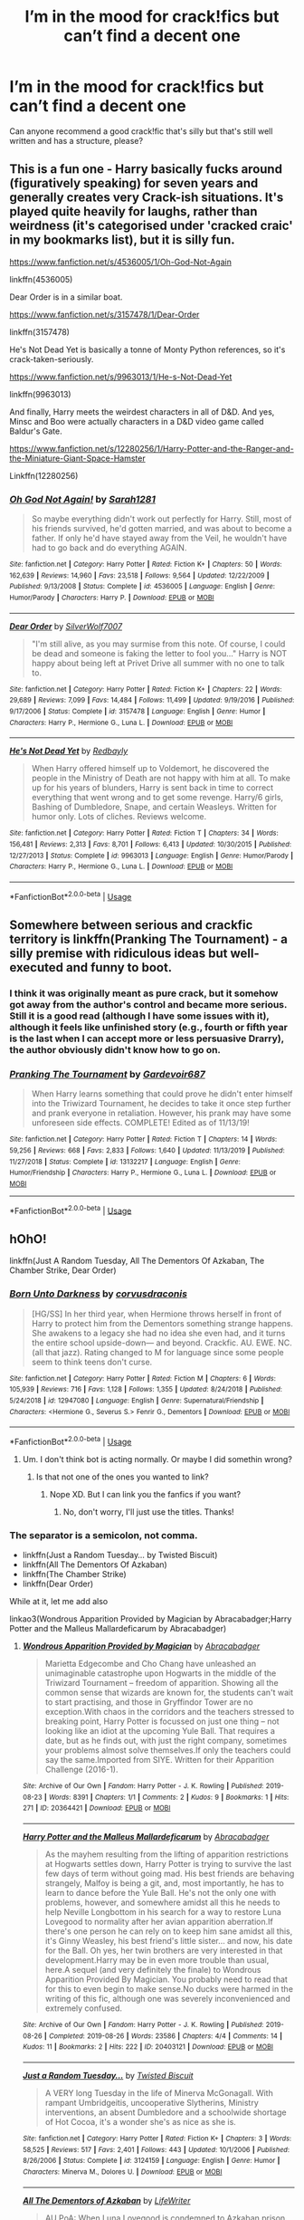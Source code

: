 #+TITLE: I’m in the mood for crack!fics but can’t find a decent one

* I’m in the mood for crack!fics but can’t find a decent one
:PROPERTIES:
:Author: Hailie_G
:Score: 43
:DateUnix: 1593959729.0
:DateShort: 2020-Jul-05
:FlairText: Request
:END:
Can anyone recommend a good crack!fic that's silly but that's still well written and has a structure, please?


** This is a fun one - Harry basically fucks around (figuratively speaking) for seven years and generally creates very Crack-ish situations. It's played quite heavily for laughs, rather than weirdness (it's categorised under 'cracked craic' in my bookmarks list), but it is silly fun.

[[https://www.fanfiction.net/s/4536005/1/Oh-God-Not-Again]]

linkffn(4536005)

Dear Order is in a similar boat.

[[https://www.fanfiction.net/s/3157478/1/Dear-Order]]

linkffn(3157478)

He's Not Dead Yet is basically a tonne of Monty Python references, so it's crack-taken-seriously.

[[https://www.fanfiction.net/s/9963013/1/He-s-Not-Dead-Yet]]

linkffn(9963013)

And finally, Harry meets the weirdest characters in all of D&D. And yes, Minsc and Boo were actually characters in a D&D video game called Baldur's Gate.

[[https://www.fanfiction.net/s/12280256/1/Harry-Potter-and-the-Ranger-and-the-Miniature-Giant-Space-Hamster]]

Linkffn(12280256)
:PROPERTIES:
:Author: Avalon1632
:Score: 14
:DateUnix: 1593962571.0
:DateShort: 2020-Jul-05
:END:

*** [[https://www.fanfiction.net/s/4536005/1/][*/Oh God Not Again!/*]] by [[https://www.fanfiction.net/u/674180/Sarah1281][/Sarah1281/]]

#+begin_quote
  So maybe everything didn't work out perfectly for Harry. Still, most of his friends survived, he'd gotten married, and was about to become a father. If only he'd have stayed away from the Veil, he wouldn't have had to go back and do everything AGAIN.
#+end_quote

^{/Site/:} ^{fanfiction.net} ^{*|*} ^{/Category/:} ^{Harry} ^{Potter} ^{*|*} ^{/Rated/:} ^{Fiction} ^{K+} ^{*|*} ^{/Chapters/:} ^{50} ^{*|*} ^{/Words/:} ^{162,639} ^{*|*} ^{/Reviews/:} ^{14,960} ^{*|*} ^{/Favs/:} ^{23,518} ^{*|*} ^{/Follows/:} ^{9,564} ^{*|*} ^{/Updated/:} ^{12/22/2009} ^{*|*} ^{/Published/:} ^{9/13/2008} ^{*|*} ^{/Status/:} ^{Complete} ^{*|*} ^{/id/:} ^{4536005} ^{*|*} ^{/Language/:} ^{English} ^{*|*} ^{/Genre/:} ^{Humor/Parody} ^{*|*} ^{/Characters/:} ^{Harry} ^{P.} ^{*|*} ^{/Download/:} ^{[[http://www.ff2ebook.com/old/ffn-bot/index.php?id=4536005&source=ff&filetype=epub][EPUB]]} ^{or} ^{[[http://www.ff2ebook.com/old/ffn-bot/index.php?id=4536005&source=ff&filetype=mobi][MOBI]]}

--------------

[[https://www.fanfiction.net/s/3157478/1/][*/Dear Order/*]] by [[https://www.fanfiction.net/u/197476/SilverWolf7007][/SilverWolf7007/]]

#+begin_quote
  "I'm still alive, as you may surmise from this note. Of course, I could be dead and someone is faking the letter to fool you..." Harry is NOT happy about being left at Privet Drive all summer with no one to talk to.
#+end_quote

^{/Site/:} ^{fanfiction.net} ^{*|*} ^{/Category/:} ^{Harry} ^{Potter} ^{*|*} ^{/Rated/:} ^{Fiction} ^{K+} ^{*|*} ^{/Chapters/:} ^{22} ^{*|*} ^{/Words/:} ^{29,689} ^{*|*} ^{/Reviews/:} ^{7,099} ^{*|*} ^{/Favs/:} ^{14,484} ^{*|*} ^{/Follows/:} ^{11,499} ^{*|*} ^{/Updated/:} ^{9/19/2016} ^{*|*} ^{/Published/:} ^{9/17/2006} ^{*|*} ^{/Status/:} ^{Complete} ^{*|*} ^{/id/:} ^{3157478} ^{*|*} ^{/Language/:} ^{English} ^{*|*} ^{/Genre/:} ^{Humor} ^{*|*} ^{/Characters/:} ^{Harry} ^{P.,} ^{Hermione} ^{G.,} ^{Luna} ^{L.} ^{*|*} ^{/Download/:} ^{[[http://www.ff2ebook.com/old/ffn-bot/index.php?id=3157478&source=ff&filetype=epub][EPUB]]} ^{or} ^{[[http://www.ff2ebook.com/old/ffn-bot/index.php?id=3157478&source=ff&filetype=mobi][MOBI]]}

--------------

[[https://www.fanfiction.net/s/9963013/1/][*/He's Not Dead Yet/*]] by [[https://www.fanfiction.net/u/3749764/Redbayly][/Redbayly/]]

#+begin_quote
  When Harry offered himself up to Voldemort, he discovered the people in the Ministry of Death are not happy with him at all. To make up for his years of blunders, Harry is sent back in time to correct everything that went wrong and to get some revenge. Harry/6 girls, Bashing of Dumbledore, Snape, and certain Weasleys. Written for humor only. Lots of cliches. Reviews welcome.
#+end_quote

^{/Site/:} ^{fanfiction.net} ^{*|*} ^{/Category/:} ^{Harry} ^{Potter} ^{*|*} ^{/Rated/:} ^{Fiction} ^{T} ^{*|*} ^{/Chapters/:} ^{34} ^{*|*} ^{/Words/:} ^{156,481} ^{*|*} ^{/Reviews/:} ^{2,313} ^{*|*} ^{/Favs/:} ^{8,701} ^{*|*} ^{/Follows/:} ^{6,413} ^{*|*} ^{/Updated/:} ^{10/30/2015} ^{*|*} ^{/Published/:} ^{12/27/2013} ^{*|*} ^{/Status/:} ^{Complete} ^{*|*} ^{/id/:} ^{9963013} ^{*|*} ^{/Language/:} ^{English} ^{*|*} ^{/Genre/:} ^{Humor/Parody} ^{*|*} ^{/Characters/:} ^{Harry} ^{P.,} ^{Hermione} ^{G.,} ^{Luna} ^{L.} ^{*|*} ^{/Download/:} ^{[[http://www.ff2ebook.com/old/ffn-bot/index.php?id=9963013&source=ff&filetype=epub][EPUB]]} ^{or} ^{[[http://www.ff2ebook.com/old/ffn-bot/index.php?id=9963013&source=ff&filetype=mobi][MOBI]]}

--------------

*FanfictionBot*^{2.0.0-beta} | [[https://github.com/tusing/reddit-ffn-bot/wiki/Usage][Usage]]
:PROPERTIES:
:Author: FanfictionBot
:Score: 2
:DateUnix: 1593962584.0
:DateShort: 2020-Jul-05
:END:


** Somewhere between serious and crackfic territory is linkffn(Pranking The Tournament) - a silly premise with ridiculous ideas but well-executed and funny to boot.
:PROPERTIES:
:Author: KrozJr_UK
:Score: 10
:DateUnix: 1593961549.0
:DateShort: 2020-Jul-05
:END:

*** I think it was originally meant as pure crack, but it somehow got away from the author's control and became more serious. Still it is a good read (although I have some issues with it), although it feels like unfinished story (e.g., fourth or fifth year is the last when I can accept more or less persuasive Drarry), the author obviously didn't know how to go on.
:PROPERTIES:
:Author: ceplma
:Score: 5
:DateUnix: 1593970060.0
:DateShort: 2020-Jul-05
:END:


*** [[https://www.fanfiction.net/s/13132217/1/][*/Pranking The Tournament/*]] by [[https://www.fanfiction.net/u/6295324/Gardevoir687][/Gardevoir687/]]

#+begin_quote
  When Harry learns something that could prove he didn't enter himself into the Triwizard Tournament, he decides to take it once step further and prank everyone in retaliation. However, his prank may have some unforeseen side effects. COMPLETE! Edited as of 11/13/19!
#+end_quote

^{/Site/:} ^{fanfiction.net} ^{*|*} ^{/Category/:} ^{Harry} ^{Potter} ^{*|*} ^{/Rated/:} ^{Fiction} ^{T} ^{*|*} ^{/Chapters/:} ^{14} ^{*|*} ^{/Words/:} ^{59,256} ^{*|*} ^{/Reviews/:} ^{668} ^{*|*} ^{/Favs/:} ^{2,833} ^{*|*} ^{/Follows/:} ^{1,640} ^{*|*} ^{/Updated/:} ^{11/13/2019} ^{*|*} ^{/Published/:} ^{11/27/2018} ^{*|*} ^{/Status/:} ^{Complete} ^{*|*} ^{/id/:} ^{13132217} ^{*|*} ^{/Language/:} ^{English} ^{*|*} ^{/Genre/:} ^{Humor/Friendship} ^{*|*} ^{/Characters/:} ^{Harry} ^{P.,} ^{Hermione} ^{G.,} ^{Luna} ^{L.} ^{*|*} ^{/Download/:} ^{[[http://www.ff2ebook.com/old/ffn-bot/index.php?id=13132217&source=ff&filetype=epub][EPUB]]} ^{or} ^{[[http://www.ff2ebook.com/old/ffn-bot/index.php?id=13132217&source=ff&filetype=mobi][MOBI]]}

--------------

*FanfictionBot*^{2.0.0-beta} | [[https://github.com/tusing/reddit-ffn-bot/wiki/Usage][Usage]]
:PROPERTIES:
:Author: FanfictionBot
:Score: 3
:DateUnix: 1593961567.0
:DateShort: 2020-Jul-05
:END:


** hOhO!

linkffn(Just A Random Tuesday, All The Dementors Of Azkaban, The Chamber Strike, Dear Order)
:PROPERTIES:
:Author: harry_potters_mom
:Score: 9
:DateUnix: 1593962614.0
:DateShort: 2020-Jul-05
:END:

*** [[https://www.fanfiction.net/s/12947080/1/][*/Born Unto Darkness/*]] by [[https://www.fanfiction.net/u/5751039/corvusdraconis][/corvusdraconis/]]

#+begin_quote
  [HG/SS] In her third year, when Hermione throws herself in front of Harry to protect him from the Dementors something strange happens. She awakens to a legacy she had no idea she even had, and it turns the entire school upside-down--- and beyond. Crackfic. AU. EWE. NC. (all that jazz). Rating changed to M for language since some people seem to think teens don't curse.
#+end_quote

^{/Site/:} ^{fanfiction.net} ^{*|*} ^{/Category/:} ^{Harry} ^{Potter} ^{*|*} ^{/Rated/:} ^{Fiction} ^{M} ^{*|*} ^{/Chapters/:} ^{6} ^{*|*} ^{/Words/:} ^{105,939} ^{*|*} ^{/Reviews/:} ^{716} ^{*|*} ^{/Favs/:} ^{1,128} ^{*|*} ^{/Follows/:} ^{1,355} ^{*|*} ^{/Updated/:} ^{8/24/2018} ^{*|*} ^{/Published/:} ^{5/24/2018} ^{*|*} ^{/id/:} ^{12947080} ^{*|*} ^{/Language/:} ^{English} ^{*|*} ^{/Genre/:} ^{Supernatural/Friendship} ^{*|*} ^{/Characters/:} ^{<Hermione} ^{G.,} ^{Severus} ^{S.>} ^{Fenrir} ^{G.,} ^{Dementors} ^{*|*} ^{/Download/:} ^{[[http://www.ff2ebook.com/old/ffn-bot/index.php?id=12947080&source=ff&filetype=epub][EPUB]]} ^{or} ^{[[http://www.ff2ebook.com/old/ffn-bot/index.php?id=12947080&source=ff&filetype=mobi][MOBI]]}

--------------

*FanfictionBot*^{2.0.0-beta} | [[https://github.com/tusing/reddit-ffn-bot/wiki/Usage][Usage]]
:PROPERTIES:
:Author: FanfictionBot
:Score: 3
:DateUnix: 1593962631.0
:DateShort: 2020-Jul-05
:END:

**** Um. I don't think bot is acting normally. Or maybe I did somethin wrong?
:PROPERTIES:
:Author: harry_potters_mom
:Score: 2
:DateUnix: 1593962700.0
:DateShort: 2020-Jul-05
:END:

***** Is that not one of the ones you wanted to link?
:PROPERTIES:
:Author: Hailie_G
:Score: 3
:DateUnix: 1593965972.0
:DateShort: 2020-Jul-05
:END:

****** Nope XD. But I can link you the fanfics if you want?
:PROPERTIES:
:Author: harry_potters_mom
:Score: 2
:DateUnix: 1593966008.0
:DateShort: 2020-Jul-05
:END:

******* No, don't worry, I'll just use the titles. Thanks!
:PROPERTIES:
:Author: Hailie_G
:Score: 1
:DateUnix: 1593966041.0
:DateShort: 2020-Jul-05
:END:


*** The separator is a semicolon, not comma.

- linkffn(Just a Random Tuesday... by Twisted Biscuit)
- linkffn(All The Dementors Of Azkaban)
- linkffn(The Chamber Strike)
- linkffn(Dear Order)

While at it, let me add also

linkao3(Wondrous Apparition Provided by Magician by Abracabadger;Harry Potter and the Malleus Mallardeficarum by Abracabadger)
:PROPERTIES:
:Author: ceplma
:Score: 4
:DateUnix: 1593970263.0
:DateShort: 2020-Jul-05
:END:

**** [[https://archiveofourown.org/works/20364421][*/Wondrous Apparition Provided by Magician/*]] by [[https://www.archiveofourown.org/users/Abracabadger/pseuds/Abracabadger][/Abracabadger/]]

#+begin_quote
  Marietta Edgecombe and Cho Chang have unleashed an unimaginable catastrophe upon Hogwarts in the middle of the Triwizard Tournament -- freedom of apparition. Showing all the common sense that wizards are known for, the students can't wait to start practising, and those in Gryffindor Tower are no exception.With chaos in the corridors and the teachers stressed to breaking point, Harry Potter is focussed on just one thing -- not looking like an idiot at the upcoming Yule Ball. That requires a date, but as he finds out, with just the right company, sometimes your problems almost solve themselves.If only the teachers could say the same.Imported from SIYE. Written for their Apparition Challenge (2016-1).
#+end_quote

^{/Site/:} ^{Archive} ^{of} ^{Our} ^{Own} ^{*|*} ^{/Fandom/:} ^{Harry} ^{Potter} ^{-} ^{J.} ^{K.} ^{Rowling} ^{*|*} ^{/Published/:} ^{2019-08-23} ^{*|*} ^{/Words/:} ^{8391} ^{*|*} ^{/Chapters/:} ^{1/1} ^{*|*} ^{/Comments/:} ^{2} ^{*|*} ^{/Kudos/:} ^{9} ^{*|*} ^{/Bookmarks/:} ^{1} ^{*|*} ^{/Hits/:} ^{271} ^{*|*} ^{/ID/:} ^{20364421} ^{*|*} ^{/Download/:} ^{[[https://archiveofourown.org/downloads/20364421/Wondrous%20Apparition.epub?updated_at=1566581121][EPUB]]} ^{or} ^{[[https://archiveofourown.org/downloads/20364421/Wondrous%20Apparition.mobi?updated_at=1566581121][MOBI]]}

--------------

[[https://archiveofourown.org/works/20403121][*/Harry Potter and the Malleus Mallardeficarum/*]] by [[https://www.archiveofourown.org/users/Abracabadger/pseuds/Abracabadger][/Abracabadger/]]

#+begin_quote
  As the mayhem resulting from the lifting of apparition restrictions at Hogwarts settles down, Harry Potter is trying to survive the last few days of term without going mad. His best friends are behaving strangely, Malfoy is being a git, and, most importantly, he has to learn to dance before the Yule Ball. He's not the only one with problems, however, and somewhere amidst all this he needs to help Neville Longbottom in his search for a way to restore Luna Lovegood to normality after her avian apparition aberration.If there's one person he can rely on to keep him sane amidst all this, it's Ginny Weasley, his best friend's little sister... and now, his date for the Ball. Oh yes, her twin brothers are very interested in that development.Harry may be in even more trouble than usual, here.A sequel (and very definitely the finale) to Wondrous Apparition Provided By Magician. You probably need to read that for this to even begin to make sense.No ducks were harmed in the writing of this fic, although one was severely inconvenienced and extremely confused.
#+end_quote

^{/Site/:} ^{Archive} ^{of} ^{Our} ^{Own} ^{*|*} ^{/Fandom/:} ^{Harry} ^{Potter} ^{-} ^{J.} ^{K.} ^{Rowling} ^{*|*} ^{/Published/:} ^{2019-08-26} ^{*|*} ^{/Completed/:} ^{2019-08-26} ^{*|*} ^{/Words/:} ^{23586} ^{*|*} ^{/Chapters/:} ^{4/4} ^{*|*} ^{/Comments/:} ^{14} ^{*|*} ^{/Kudos/:} ^{11} ^{*|*} ^{/Bookmarks/:} ^{2} ^{*|*} ^{/Hits/:} ^{222} ^{*|*} ^{/ID/:} ^{20403121} ^{*|*} ^{/Download/:} ^{[[https://archiveofourown.org/downloads/20403121/Harry%20Potter%20and%20the.epub?updated_at=1567327000][EPUB]]} ^{or} ^{[[https://archiveofourown.org/downloads/20403121/Harry%20Potter%20and%20the.mobi?updated_at=1567327000][MOBI]]}

--------------

[[https://www.fanfiction.net/s/3124159/1/][*/Just a Random Tuesday.../*]] by [[https://www.fanfiction.net/u/957547/Twisted-Biscuit][/Twisted Biscuit/]]

#+begin_quote
  A VERY long Tuesday in the life of Minerva McGonagall. With rampant Umbridgeitis, uncooperative Slytherins, Ministry interventions, an absent Dumbledore and a schoolwide shortage of Hot Cocoa, it's a wonder she's as nice as she is.
#+end_quote

^{/Site/:} ^{fanfiction.net} ^{*|*} ^{/Category/:} ^{Harry} ^{Potter} ^{*|*} ^{/Rated/:} ^{Fiction} ^{K+} ^{*|*} ^{/Chapters/:} ^{3} ^{*|*} ^{/Words/:} ^{58,525} ^{*|*} ^{/Reviews/:} ^{517} ^{*|*} ^{/Favs/:} ^{2,401} ^{*|*} ^{/Follows/:} ^{443} ^{*|*} ^{/Updated/:} ^{10/1/2006} ^{*|*} ^{/Published/:} ^{8/26/2006} ^{*|*} ^{/Status/:} ^{Complete} ^{*|*} ^{/id/:} ^{3124159} ^{*|*} ^{/Language/:} ^{English} ^{*|*} ^{/Genre/:} ^{Humor} ^{*|*} ^{/Characters/:} ^{Minerva} ^{M.,} ^{Dolores} ^{U.} ^{*|*} ^{/Download/:} ^{[[http://www.ff2ebook.com/old/ffn-bot/index.php?id=3124159&source=ff&filetype=epub][EPUB]]} ^{or} ^{[[http://www.ff2ebook.com/old/ffn-bot/index.php?id=3124159&source=ff&filetype=mobi][MOBI]]}

--------------

[[https://www.fanfiction.net/s/5371934/1/][*/All The Dementors of Azkaban/*]] by [[https://www.fanfiction.net/u/592387/LifeWriter][/LifeWriter/]]

#+begin_quote
  AU PoA: When Luna Lovegood is condemned to Azkaban prison for her part in opening the Chamber of Secrets, Harry Potter is the first to protest. Minister Fudge is reluctant to comply, but then again he never really had a choice in the first place. Oneshot.
#+end_quote

^{/Site/:} ^{fanfiction.net} ^{*|*} ^{/Category/:} ^{Harry} ^{Potter} ^{*|*} ^{/Rated/:} ^{Fiction} ^{T} ^{*|*} ^{/Words/:} ^{14,603} ^{*|*} ^{/Reviews/:} ^{1,302} ^{*|*} ^{/Favs/:} ^{8,756} ^{*|*} ^{/Follows/:} ^{2,186} ^{*|*} ^{/Published/:} ^{9/12/2009} ^{*|*} ^{/Status/:} ^{Complete} ^{*|*} ^{/id/:} ^{5371934} ^{*|*} ^{/Language/:} ^{English} ^{*|*} ^{/Genre/:} ^{Humor/Drama} ^{*|*} ^{/Characters/:} ^{Harry} ^{P.,} ^{Luna} ^{L.} ^{*|*} ^{/Download/:} ^{[[http://www.ff2ebook.com/old/ffn-bot/index.php?id=5371934&source=ff&filetype=epub][EPUB]]} ^{or} ^{[[http://www.ff2ebook.com/old/ffn-bot/index.php?id=5371934&source=ff&filetype=mobi][MOBI]]}

--------------

[[https://www.fanfiction.net/s/2830860/1/][*/The Chamber Strike/*]] by [[https://www.fanfiction.net/u/651163/evansentranced][/evansentranced/]]

#+begin_quote
  Harry is sick of Umbridge and everyone pushing him around. Halfway through fifth year, he decides to Do Something about it. Warning: Contains nuts. And cults, falling sugar bowls, terrible handwriting, and beleaguered caretakers. Crack!fic.
#+end_quote

^{/Site/:} ^{fanfiction.net} ^{*|*} ^{/Category/:} ^{Harry} ^{Potter} ^{*|*} ^{/Rated/:} ^{Fiction} ^{K+} ^{*|*} ^{/Words/:} ^{10,110} ^{*|*} ^{/Reviews/:} ^{297} ^{*|*} ^{/Favs/:} ^{1,449} ^{*|*} ^{/Follows/:} ^{310} ^{*|*} ^{/Published/:} ^{3/5/2006} ^{*|*} ^{/Status/:} ^{Complete} ^{*|*} ^{/id/:} ^{2830860} ^{*|*} ^{/Language/:} ^{English} ^{*|*} ^{/Genre/:} ^{Humor} ^{*|*} ^{/Characters/:} ^{Harry} ^{P.,} ^{Argus} ^{F.} ^{*|*} ^{/Download/:} ^{[[http://www.ff2ebook.com/old/ffn-bot/index.php?id=2830860&source=ff&filetype=epub][EPUB]]} ^{or} ^{[[http://www.ff2ebook.com/old/ffn-bot/index.php?id=2830860&source=ff&filetype=mobi][MOBI]]}

--------------

[[https://www.fanfiction.net/s/3157478/1/][*/Dear Order/*]] by [[https://www.fanfiction.net/u/197476/SilverWolf7007][/SilverWolf7007/]]

#+begin_quote
  "I'm still alive, as you may surmise from this note. Of course, I could be dead and someone is faking the letter to fool you..." Harry is NOT happy about being left at Privet Drive all summer with no one to talk to.
#+end_quote

^{/Site/:} ^{fanfiction.net} ^{*|*} ^{/Category/:} ^{Harry} ^{Potter} ^{*|*} ^{/Rated/:} ^{Fiction} ^{K+} ^{*|*} ^{/Chapters/:} ^{22} ^{*|*} ^{/Words/:} ^{29,689} ^{*|*} ^{/Reviews/:} ^{7,099} ^{*|*} ^{/Favs/:} ^{14,484} ^{*|*} ^{/Follows/:} ^{11,499} ^{*|*} ^{/Updated/:} ^{9/19/2016} ^{*|*} ^{/Published/:} ^{9/17/2006} ^{*|*} ^{/Status/:} ^{Complete} ^{*|*} ^{/id/:} ^{3157478} ^{*|*} ^{/Language/:} ^{English} ^{*|*} ^{/Genre/:} ^{Humor} ^{*|*} ^{/Characters/:} ^{Harry} ^{P.,} ^{Hermione} ^{G.,} ^{Luna} ^{L.} ^{*|*} ^{/Download/:} ^{[[http://www.ff2ebook.com/old/ffn-bot/index.php?id=3157478&source=ff&filetype=epub][EPUB]]} ^{or} ^{[[http://www.ff2ebook.com/old/ffn-bot/index.php?id=3157478&source=ff&filetype=mobi][MOBI]]}

--------------

*FanfictionBot*^{2.0.0-beta} | [[https://github.com/tusing/reddit-ffn-bot/wiki/Usage][Usage]]
:PROPERTIES:
:Author: FanfictionBot
:Score: 3
:DateUnix: 1593970303.0
:DateShort: 2020-Jul-05
:END:

***** Some of those descriptions are short stories themselves
:PROPERTIES:
:Author: dark_case123
:Score: 6
:DateUnix: 1593989221.0
:DateShort: 2020-Jul-06
:END:


**** O. Sorry!! I didn't know lol
:PROPERTIES:
:Author: harry_potters_mom
:Score: 1
:DateUnix: 1593976064.0
:DateShort: 2020-Jul-05
:END:


** [[https://www.fanfiction.net/s/7583739/1/Harry-Potter-and-the-Most-Electrifying-Man]]

linkffn(7583739)
:PROPERTIES:
:Author: nousernameslef
:Score: 7
:DateUnix: 1593961892.0
:DateShort: 2020-Jul-05
:END:

*** [[https://www.fanfiction.net/s/7583739/1/][*/Harry Potter and the Most Electrifying Man/*]] by [[https://www.fanfiction.net/u/1504380/SSVD][/SSVD/]]

#+begin_quote
  Dumbledore found another living relative for Harry to live with. One who is the most electrifying man in all of entertainment.
#+end_quote

^{/Site/:} ^{fanfiction.net} ^{*|*} ^{/Category/:} ^{Harry} ^{Potter} ^{*|*} ^{/Rated/:} ^{Fiction} ^{T} ^{*|*} ^{/Chapters/:} ^{5} ^{*|*} ^{/Words/:} ^{10,395} ^{*|*} ^{/Reviews/:} ^{152} ^{*|*} ^{/Favs/:} ^{433} ^{*|*} ^{/Follows/:} ^{189} ^{*|*} ^{/Updated/:} ^{9/26/2012} ^{*|*} ^{/Published/:} ^{11/26/2011} ^{*|*} ^{/Status/:} ^{Complete} ^{*|*} ^{/id/:} ^{7583739} ^{*|*} ^{/Language/:} ^{English} ^{*|*} ^{/Genre/:} ^{Humor} ^{*|*} ^{/Characters/:} ^{Harry} ^{P.} ^{*|*} ^{/Download/:} ^{[[http://www.ff2ebook.com/old/ffn-bot/index.php?id=7583739&source=ff&filetype=epub][EPUB]]} ^{or} ^{[[http://www.ff2ebook.com/old/ffn-bot/index.php?id=7583739&source=ff&filetype=mobi][MOBI]]}

--------------

*FanfictionBot*^{2.0.0-beta} | [[https://github.com/tusing/reddit-ffn-bot/wiki/Usage][Usage]]
:PROPERTIES:
:Author: FanfictionBot
:Score: 6
:DateUnix: 1593961900.0
:DateShort: 2020-Jul-05
:END:


** linkffn(And Seven Times Never Kill Man by Marcus Rowland). Cross with Buffy the Vampire Slayer.

linkffn(Agent Double O Hex by KafkaExMachina). Cross with James Bond.

linkffn(Seeing Death Eaters by losthpfanficwriter). Cross with Monty Python.

linkffn(Harry Potter and the Unrefusable Offer by twistyguru).

linkffn(Hiding in Plain Sight by Clell65619).

linkffn(Tournament Woes by Bobmin356).

linkffn(Agent O by Rorschach's Blot). Fun with terrorists.

linkffn(Inspected by No 13 by Clell65619). Harry discovers that flying a broom near a dragon is, shall we say, inadvisable.

linkffn(Community Service by Balthanon). Dumbledore kills two birds with one stone.

linkffn(Constant Vigilance by Kevin3). Tonks gets trained by Mad-Eye.

linkffn(Too Many Travellers by Inusitatus). Several time travelers show up for Harry's sorting.

linkffn(Dead Sirius by Rorschach's Blot). Sirius' ghost shows up to give Harry a memorable summer.

linkffn(Excuses for Snape by dogbertcarroll). Acting and character growth are unnecessary for potions masters.

linkffn(2 Girls, 1 Cup by Luan Mao). The Goblet turns Harry female because of a misspelling.

linkffn(So, Why a Train? by Lucillia). Why is there a Hogwarts Express?

linkffn(The Shortest Severitis Story Ever by IP82).

linkffn(Luck of the Absurdly Lucky by RightWhatIsWrong). Harry overdoses on Felix Felicis.

linkffn(Never Again, Harry Potter by Kuma2216). Hermione arrives at school 9 days late, needs explanations.

linkffn(All Full of that Wizard Angst by CalamityJim). In the forest, Voldemort explains the source of magic to Harry.

linkffn(Hedwig and the Goblet of Fire by meteoricshipyards). Harry enters Hedwig in the Tournament.

linkffn(The Power The Dark Lord Knows Of by Finbar). What happens if he learns of the power he knows not?

linkffn(The Horror! The Horror! by Disobediencewriter). Harry obtains potions ingredients in Africa.

linkffn(Harry Potter and the Garden by rumblestiltsken). I did not see it coming.

linkffn(Hermione's Job Fair by Diresquirrel).

linkffn(Lessons with Hagrid by NothingPretentious). Snape is not the only occlumens who can teach Harry.

linkffn(The Boy Who Wasn't by Bobmin356). Dumbledore presumed that Neville was the Boy-Who-Lived.
:PROPERTIES:
:Author: steve_wheeler
:Score: 8
:DateUnix: 1593975543.0
:DateShort: 2020-Jul-05
:END:

*** [deleted]
:PROPERTIES:
:Score: 3
:DateUnix: 1593975771.0
:DateShort: 2020-Jul-05
:END:

**** ffnbot!refresh
:PROPERTIES:
:Author: Thebox19
:Score: 1
:DateUnix: 1594097390.0
:DateShort: 2020-Jul-07
:END:


*** [[https://www.fanfiction.net/s/5242193/1/][*/And Seven Times Never Kill Man/*]] by [[https://www.fanfiction.net/u/334816/Marcus-Rowland][/Marcus Rowland/]]

#+begin_quote
  Lord Voldemort insists that wizards are a race apart from mere muggles. Not his best idea... BtVS and Harry Potter crossover, no major spoilers, character death.
#+end_quote

^{/Site/:} ^{fanfiction.net} ^{*|*} ^{/Category/:} ^{Buffy:} ^{The} ^{Vampire} ^{Slayer} ^{+} ^{Harry} ^{Potter} ^{Crossover} ^{*|*} ^{/Rated/:} ^{Fiction} ^{K+} ^{*|*} ^{/Words/:} ^{880} ^{*|*} ^{/Reviews/:} ^{20} ^{*|*} ^{/Favs/:} ^{81} ^{*|*} ^{/Follows/:} ^{14} ^{*|*} ^{/Published/:} ^{7/23/2009} ^{*|*} ^{/Status/:} ^{Complete} ^{*|*} ^{/id/:} ^{5242193} ^{*|*} ^{/Language/:} ^{English} ^{*|*} ^{/Characters/:} ^{Voldemort} ^{*|*} ^{/Download/:} ^{[[http://www.ff2ebook.com/old/ffn-bot/index.php?id=5242193&source=ff&filetype=epub][EPUB]]} ^{or} ^{[[http://www.ff2ebook.com/old/ffn-bot/index.php?id=5242193&source=ff&filetype=mobi][MOBI]]}

--------------

[[https://www.fanfiction.net/s/4019608/1/][*/Agent Double O Hex/*]] by [[https://www.fanfiction.net/u/1399028/KafkaExMachina][/KafkaExMachina/]]

#+begin_quote
  A "tragic" accident leaves young Harry in the care of a relative that nobody knew existed. It seems Lily Evans had an Uncle named Edmund Bond who had a son he called James.
#+end_quote

^{/Site/:} ^{fanfiction.net} ^{*|*} ^{/Category/:} ^{Harry} ^{Potter} ^{*|*} ^{/Rated/:} ^{Fiction} ^{T} ^{*|*} ^{/Chapters/:} ^{3} ^{*|*} ^{/Words/:} ^{18,289} ^{*|*} ^{/Reviews/:} ^{867} ^{*|*} ^{/Favs/:} ^{2,333} ^{*|*} ^{/Follows/:} ^{2,773} ^{*|*} ^{/Updated/:} ^{3/7/2008} ^{*|*} ^{/Published/:} ^{1/18/2008} ^{*|*} ^{/id/:} ^{4019608} ^{*|*} ^{/Language/:} ^{English} ^{*|*} ^{/Genre/:} ^{Humor/Adventure} ^{*|*} ^{/Characters/:} ^{Harry} ^{P.,} ^{Hermione} ^{G.} ^{*|*} ^{/Download/:} ^{[[http://www.ff2ebook.com/old/ffn-bot/index.php?id=4019608&source=ff&filetype=epub][EPUB]]} ^{or} ^{[[http://www.ff2ebook.com/old/ffn-bot/index.php?id=4019608&source=ff&filetype=mobi][MOBI]]}

--------------

[[https://www.fanfiction.net/s/9403899/1/][*/Seeing Death Eaters/*]] by [[https://www.fanfiction.net/u/2934732/losthpfanficwriter][/losthpfanficwriter/]]

#+begin_quote
  Harry is transported to a graveyard following the Third Task of the Tournament, and finds a creative solution to survive the fight with Voldemort and his minions.
#+end_quote

^{/Site/:} ^{fanfiction.net} ^{*|*} ^{/Category/:} ^{Harry} ^{Potter} ^{+} ^{Monty} ^{Python} ^{Crossover} ^{*|*} ^{/Rated/:} ^{Fiction} ^{T} ^{*|*} ^{/Words/:} ^{968} ^{*|*} ^{/Reviews/:} ^{78} ^{*|*} ^{/Favs/:} ^{651} ^{*|*} ^{/Follows/:} ^{169} ^{*|*} ^{/Published/:} ^{6/18/2013} ^{*|*} ^{/Status/:} ^{Complete} ^{*|*} ^{/id/:} ^{9403899} ^{*|*} ^{/Language/:} ^{English} ^{*|*} ^{/Genre/:} ^{Humor/Parody} ^{*|*} ^{/Characters/:} ^{Harry} ^{P.,} ^{Voldemort} ^{*|*} ^{/Download/:} ^{[[http://www.ff2ebook.com/old/ffn-bot/index.php?id=9403899&source=ff&filetype=epub][EPUB]]} ^{or} ^{[[http://www.ff2ebook.com/old/ffn-bot/index.php?id=9403899&source=ff&filetype=mobi][MOBI]]}

--------------

[[https://www.fanfiction.net/s/8271376/1/][*/Harry Potter and the Unrefusable Offer/*]] by [[https://www.fanfiction.net/u/1133360/twistyguru][/twistyguru/]]

#+begin_quote
  Voldie's dead, Harry just wants to be left alone. As if! You don't kill a Baddie like Voldie without people noticing. Now EVERYBODY wants Harry, not just the Quidditch teams. Multiverse cameos, character bashing, Harry/female canon character not telling! . Hetero!Harry don't get used to it from me , no spoilers, non-Epilogue compliant. M for language, smoochies; no aardvarking.
#+end_quote

^{/Site/:} ^{fanfiction.net} ^{*|*} ^{/Category/:} ^{Harry} ^{Potter} ^{*|*} ^{/Rated/:} ^{Fiction} ^{M} ^{*|*} ^{/Chapters/:} ^{5} ^{*|*} ^{/Words/:} ^{21,735} ^{*|*} ^{/Reviews/:} ^{50} ^{*|*} ^{/Favs/:} ^{128} ^{*|*} ^{/Follows/:} ^{83} ^{*|*} ^{/Updated/:} ^{7/13/2012} ^{*|*} ^{/Published/:} ^{6/30/2012} ^{*|*} ^{/Status/:} ^{Complete} ^{*|*} ^{/id/:} ^{8271376} ^{*|*} ^{/Language/:} ^{English} ^{*|*} ^{/Genre/:} ^{Humor/Romance} ^{*|*} ^{/Characters/:} ^{Harry} ^{P.} ^{*|*} ^{/Download/:} ^{[[http://www.ff2ebook.com/old/ffn-bot/index.php?id=8271376&source=ff&filetype=epub][EPUB]]} ^{or} ^{[[http://www.ff2ebook.com/old/ffn-bot/index.php?id=8271376&source=ff&filetype=mobi][MOBI]]}

--------------

[[https://www.fanfiction.net/s/8937860/1/][*/Hiding in Plain Sight/*]] by [[https://www.fanfiction.net/u/1298529/Clell65619][/Clell65619/]]

#+begin_quote
  The summer prior to 6th year Harry deals with Tom in a decisive, if accidental manner. That summer Harry gets a girl friend in Susan Bones, and sets about some self improvement. It is after this change to himself he discovers something a bit disturbing about the Wizarding World, something that Hermione Granger is determined to use to her advantage.
#+end_quote

^{/Site/:} ^{fanfiction.net} ^{*|*} ^{/Category/:} ^{Harry} ^{Potter} ^{*|*} ^{/Rated/:} ^{Fiction} ^{T} ^{*|*} ^{/Words/:} ^{10,665} ^{*|*} ^{/Reviews/:} ^{578} ^{*|*} ^{/Favs/:} ^{4,539} ^{*|*} ^{/Follows/:} ^{1,363} ^{*|*} ^{/Published/:} ^{1/23/2013} ^{*|*} ^{/Status/:} ^{Complete} ^{*|*} ^{/id/:} ^{8937860} ^{*|*} ^{/Language/:} ^{English} ^{*|*} ^{/Genre/:} ^{Humor/Adventure} ^{*|*} ^{/Characters/:} ^{Harry} ^{P.,} ^{Susan} ^{B.} ^{*|*} ^{/Download/:} ^{[[http://www.ff2ebook.com/old/ffn-bot/index.php?id=8937860&source=ff&filetype=epub][EPUB]]} ^{or} ^{[[http://www.ff2ebook.com/old/ffn-bot/index.php?id=8937860&source=ff&filetype=mobi][MOBI]]}

--------------

[[https://www.fanfiction.net/s/8837107/1/][*/Tournament Woes/*]] by [[https://www.fanfiction.net/u/777540/Bobmin356][/Bobmin356/]]

#+begin_quote
  Another repost. This was our first attempt to take the tournament in a new direction.
#+end_quote

^{/Site/:} ^{fanfiction.net} ^{*|*} ^{/Category/:} ^{Harry} ^{Potter} ^{*|*} ^{/Rated/:} ^{Fiction} ^{M} ^{*|*} ^{/Words/:} ^{5,807} ^{*|*} ^{/Reviews/:} ^{136} ^{*|*} ^{/Favs/:} ^{1,178} ^{*|*} ^{/Follows/:} ^{319} ^{*|*} ^{/Published/:} ^{12/26/2012} ^{*|*} ^{/Status/:} ^{Complete} ^{*|*} ^{/id/:} ^{8837107} ^{*|*} ^{/Language/:} ^{English} ^{*|*} ^{/Genre/:} ^{Humor/Horror} ^{*|*} ^{/Characters/:} ^{Aberforth} ^{D.,} ^{Albus} ^{D.} ^{*|*} ^{/Download/:} ^{[[http://www.ff2ebook.com/old/ffn-bot/index.php?id=8837107&source=ff&filetype=epub][EPUB]]} ^{or} ^{[[http://www.ff2ebook.com/old/ffn-bot/index.php?id=8837107&source=ff&filetype=mobi][MOBI]]}

--------------

[[https://www.fanfiction.net/s/6422638/1/][*/Agent O/*]] by [[https://www.fanfiction.net/u/686093/Rorschach-s-Blot][/Rorschach's Blot/]]

#+begin_quote
  She's a suave, flying personification of unstoppable demonic fury. But you can call her Mother Owl.
#+end_quote

^{/Site/:} ^{fanfiction.net} ^{*|*} ^{/Category/:} ^{Harry} ^{Potter} ^{*|*} ^{/Rated/:} ^{Fiction} ^{M} ^{*|*} ^{/Chapters/:} ^{5} ^{*|*} ^{/Words/:} ^{18,431} ^{*|*} ^{/Reviews/:} ^{456} ^{*|*} ^{/Favs/:} ^{1,870} ^{*|*} ^{/Follows/:} ^{755} ^{*|*} ^{/Updated/:} ^{11/2/2010} ^{*|*} ^{/Published/:} ^{10/24/2010} ^{*|*} ^{/Status/:} ^{Complete} ^{*|*} ^{/id/:} ^{6422638} ^{*|*} ^{/Language/:} ^{English} ^{*|*} ^{/Genre/:} ^{Humor/Adventure} ^{*|*} ^{/Characters/:} ^{Hedwig,} ^{Harry} ^{P.} ^{*|*} ^{/Download/:} ^{[[http://www.ff2ebook.com/old/ffn-bot/index.php?id=6422638&source=ff&filetype=epub][EPUB]]} ^{or} ^{[[http://www.ff2ebook.com/old/ffn-bot/index.php?id=6422638&source=ff&filetype=mobi][MOBI]]}

--------------

[[https://www.fanfiction.net/s/10485934/1/][*/Inspected By No 13/*]] by [[https://www.fanfiction.net/u/1298529/Clell65619][/Clell65619/]]

#+begin_quote
  When he learns that flying anywhere near a Dragon is a recipe for suicide, Harry tries a last minute change of tactics, one designed to use the power of the Bureaucracy forcing him to compete against itself. Little does he know that his solution is its own kind of trap.
#+end_quote

^{/Site/:} ^{fanfiction.net} ^{*|*} ^{/Category/:} ^{Harry} ^{Potter} ^{*|*} ^{/Rated/:} ^{Fiction} ^{T} ^{*|*} ^{/Chapters/:} ^{3} ^{*|*} ^{/Words/:} ^{18,472} ^{*|*} ^{/Reviews/:} ^{1,473} ^{*|*} ^{/Favs/:} ^{8,643} ^{*|*} ^{/Follows/:} ^{3,393} ^{*|*} ^{/Updated/:} ^{8/20/2014} ^{*|*} ^{/Published/:} ^{6/26/2014} ^{*|*} ^{/Status/:} ^{Complete} ^{*|*} ^{/id/:} ^{10485934} ^{*|*} ^{/Language/:} ^{English} ^{*|*} ^{/Genre/:} ^{Humor/Parody} ^{*|*} ^{/Download/:} ^{[[http://www.ff2ebook.com/old/ffn-bot/index.php?id=10485934&source=ff&filetype=epub][EPUB]]} ^{or} ^{[[http://www.ff2ebook.com/old/ffn-bot/index.php?id=10485934&source=ff&filetype=mobi][MOBI]]}

--------------

*FanfictionBot*^{2.0.0-beta} | [[https://github.com/tusing/reddit-ffn-bot/wiki/Usage][Usage]]
:PROPERTIES:
:Author: FanfictionBot
:Score: 3
:DateUnix: 1594097499.0
:DateShort: 2020-Jul-07
:END:


** Try linkffn(hedwig slightly unhinged) it's really funny
:PROPERTIES:
:Author: Aniki356
:Score: 7
:DateUnix: 1593968966.0
:DateShort: 2020-Jul-05
:END:

*** Is that the one where Hedwig refers to Privet Drive as The Land of No Bacon?
:PROPERTIES:
:Author: JennaSayquah
:Score: 4
:DateUnix: 1593970016.0
:DateShort: 2020-Jul-05
:END:

**** Yes. One of my favorite crack fics
:PROPERTIES:
:Author: Aniki356
:Score: 2
:DateUnix: 1593971769.0
:DateShort: 2020-Jul-05
:END:


**** Does she? I think of it as 'Hedwig gets Harry laid'
:PROPERTIES:
:Author: streakermaximus
:Score: 2
:DateUnix: 1593985465.0
:DateShort: 2020-Jul-06
:END:


**** This one sounds amazing!
:PROPERTIES:
:Author: Hailie_G
:Score: 1
:DateUnix: 1593976582.0
:DateShort: 2020-Jul-05
:END:


*** [[https://www.fanfiction.net/s/12603861/1/][*/Hedwig Slightly Unhinged/*]] by [[https://www.fanfiction.net/u/1057022/Temporal-Knight][/Temporal Knight/]]

#+begin_quote
  Hedwig is a very smart owl; none would dare deny that! So what is a very smart owl to do when she finds her human's living conditions unsatisfactory? Finding a new home is top of the list. Finding a mate for him is right after it. After all how is an owl supposed to justify having owlets if her human hasn't had children of his own yet? Very much a humor fic, no bashing of anyone.
#+end_quote

^{/Site/:} ^{fanfiction.net} ^{*|*} ^{/Category/:} ^{Harry} ^{Potter} ^{*|*} ^{/Rated/:} ^{Fiction} ^{T} ^{*|*} ^{/Words/:} ^{11,574} ^{*|*} ^{/Reviews/:} ^{320} ^{*|*} ^{/Favs/:} ^{3,459} ^{*|*} ^{/Follows/:} ^{1,339} ^{*|*} ^{/Published/:} ^{8/6/2017} ^{*|*} ^{/Status/:} ^{Complete} ^{*|*} ^{/id/:} ^{12603861} ^{*|*} ^{/Language/:} ^{English} ^{*|*} ^{/Genre/:} ^{Humor/Parody} ^{*|*} ^{/Characters/:} ^{Harry} ^{P.,} ^{Hedwig} ^{*|*} ^{/Download/:} ^{[[http://www.ff2ebook.com/old/ffn-bot/index.php?id=12603861&source=ff&filetype=epub][EPUB]]} ^{or} ^{[[http://www.ff2ebook.com/old/ffn-bot/index.php?id=12603861&source=ff&filetype=mobi][MOBI]]}

--------------

*FanfictionBot*^{2.0.0-beta} | [[https://github.com/tusing/reddit-ffn-bot/wiki/Usage][Usage]]
:PROPERTIES:
:Author: FanfictionBot
:Score: 1
:DateUnix: 1593968983.0
:DateShort: 2020-Jul-05
:END:


** linkffn(5483280) Because farts are always funny. Er, that might just be me, but well... This one is amusing.
:PROPERTIES:
:Author: iheartlucius
:Score: 4
:DateUnix: 1593962970.0
:DateShort: 2020-Jul-05
:END:

*** The humor is a bit juvenile and over-the-top in places, but this is still one of my guilty pleasures.
:PROPERTIES:
:Author: steve_wheeler
:Score: 6
:DateUnix: 1593968150.0
:DateShort: 2020-Jul-05
:END:


*** [[https://www.fanfiction.net/s/5483280/1/][*/Harry Potter and the Champion's Champion/*]] by [[https://www.fanfiction.net/u/2036266/DriftWood1965][/DriftWood1965/]]

#+begin_quote
  Harry allows Ron to compete for him in the tournament. How does he fare? This is a Harry/Hermione story with SERIOUSLY Idiot!Ron Bashing. If that isn't what you like, please read something else. Complete but I do expect to add an alternate ending or two.
#+end_quote

^{/Site/:} ^{fanfiction.net} ^{*|*} ^{/Category/:} ^{Harry} ^{Potter} ^{*|*} ^{/Rated/:} ^{Fiction} ^{T} ^{*|*} ^{/Chapters/:} ^{16} ^{*|*} ^{/Words/:} ^{108,953} ^{*|*} ^{/Reviews/:} ^{4,362} ^{*|*} ^{/Favs/:} ^{11,412} ^{*|*} ^{/Follows/:} ^{4,564} ^{*|*} ^{/Updated/:} ^{11/26/2010} ^{*|*} ^{/Published/:} ^{11/1/2009} ^{*|*} ^{/Status/:} ^{Complete} ^{*|*} ^{/id/:} ^{5483280} ^{*|*} ^{/Language/:} ^{English} ^{*|*} ^{/Genre/:} ^{Romance/Humor} ^{*|*} ^{/Characters/:} ^{Harry} ^{P.,} ^{Hermione} ^{G.} ^{*|*} ^{/Download/:} ^{[[http://www.ff2ebook.com/old/ffn-bot/index.php?id=5483280&source=ff&filetype=epub][EPUB]]} ^{or} ^{[[http://www.ff2ebook.com/old/ffn-bot/index.php?id=5483280&source=ff&filetype=mobi][MOBI]]}

--------------

*FanfictionBot*^{2.0.0-beta} | [[https://github.com/tusing/reddit-ffn-bot/wiki/Usage][Usage]]
:PROPERTIES:
:Author: FanfictionBot
:Score: 1
:DateUnix: 1593962986.0
:DateShort: 2020-Jul-05
:END:


** The parselmouth of Gryffindor.
:PROPERTIES:
:Author: otrovik
:Score: 4
:DateUnix: 1593972856.0
:DateShort: 2020-Jul-05
:END:


** There's one on a03 currently updating which I really like called That Universe Over There. Grown up Harry ends up in an alternate dimension raising a female version of himself.
:PROPERTIES:
:Author: Professional_Act_953
:Score: 3
:DateUnix: 1593963958.0
:DateShort: 2020-Jul-05
:END:

*** That's not /quite/ crack. It is wall-to-wall shenanigans and very, very funny, though.
:PROPERTIES:
:Author: ConsiderableHat
:Score: 3
:DateUnix: 1593966459.0
:DateShort: 2020-Jul-05
:END:


*** Linkao3(That Universe Over There)
:PROPERTIES:
:Author: wandererchronicles
:Score: 1
:DateUnix: 1594096042.0
:DateShort: 2020-Jul-07
:END:

**** [[https://archiveofourown.org/works/23702959][*/That Universe Over There/*]] by [[https://www.archiveofourown.org/users/mytimeconsumingsidehobby/pseuds/mytimeconsumingsidehobby][/mytimeconsumingsidehobby/]]

#+begin_quote
  Finding himself in another universe, Harry makes the perfectly logical choice and adopts his younger self, destroys this world's leftover Voldie pieces, and tries his best to avoid happy goblins.
#+end_quote

^{/Site/:} ^{Archive} ^{of} ^{Our} ^{Own} ^{*|*} ^{/Fandom/:} ^{Harry} ^{Potter} ^{-} ^{J.} ^{K.} ^{Rowling} ^{*|*} ^{/Published/:} ^{2020-04-17} ^{*|*} ^{/Updated/:} ^{2020-06-14} ^{*|*} ^{/Words/:} ^{128937} ^{*|*} ^{/Chapters/:} ^{32/?} ^{*|*} ^{/Comments/:} ^{617} ^{*|*} ^{/Kudos/:} ^{1510} ^{*|*} ^{/Bookmarks/:} ^{482} ^{*|*} ^{/Hits/:} ^{39755} ^{*|*} ^{/ID/:} ^{23702959} ^{*|*} ^{/Download/:} ^{[[https://archiveofourown.org/downloads/23702959/That%20Universe%20Over%20There.epub?updated_at=1592445345][EPUB]]} ^{or} ^{[[https://archiveofourown.org/downloads/23702959/That%20Universe%20Over%20There.mobi?updated_at=1592445345][MOBI]]}

--------------

*FanfictionBot*^{2.0.0-beta} | [[https://github.com/tusing/reddit-ffn-bot/wiki/Usage][Usage]]
:PROPERTIES:
:Author: FanfictionBot
:Score: 1
:DateUnix: 1594096144.0
:DateShort: 2020-Jul-07
:END:


** Sadly, many of my favorite crackfics are unfinished, including:

- linkffn(Storybook Hero by DogbertCarroll)
- linkao3(Messing with Time by Slythernim) /Just had a new chapter posted after a long hiatus./
- linkffn(Adventures in Magick by PseudonymousEntity)
- linkao3(To Catch a Thief by ElviraKitties)

But there are some that are finished:

- linkffn(Let's Do the Time Warp Again by Rorschach's Blot)
- linkffn(Harry Potter Master of Malicious Compliance by Watermelonsmellinfellon) /I especially love the scene where Harry trolls Voldiie by drawing dicks in the diary./
- linkffn(Two Weeks in the Alley by BajaB)
- linkao3(Villain Starter Kits by Elvirakitties)
- [[http://occlumency.sycophanthex.com/viewstory.php?sid=3006][The Owl Chronicles]] by Mouse. /Largely overlooked because it's not on the popular archive sites./
- And the classic linkffn(The Original Naked Quidditch Match by evilgoddss)
:PROPERTIES:
:Author: JennaSayquah
:Score: 3
:DateUnix: 1593980706.0
:DateShort: 2020-Jul-06
:END:

*** [[https://archiveofourown.org/works/19334905][*/Messing With Time/*]] by [[https://www.archiveofourown.org/users/slythernim/pseuds/slythernim][/slythernim/]]

#+begin_quote
  Harry James Potter, the Boy-Who-Lived, the Defeater of Voldemort, Chief Auror, Master of Death, finds that he is five years old.The past, naturally, rapidly goes quite off the rails.
#+end_quote

^{/Site/:} ^{Archive} ^{of} ^{Our} ^{Own} ^{*|*} ^{/Fandom/:} ^{Harry} ^{Potter} ^{-} ^{J.} ^{K.} ^{Rowling} ^{*|*} ^{/Published/:} ^{2019-06-23} ^{*|*} ^{/Updated/:} ^{2020-06-26} ^{*|*} ^{/Words/:} ^{47063} ^{*|*} ^{/Chapters/:} ^{16/?} ^{*|*} ^{/Comments/:} ^{229} ^{*|*} ^{/Kudos/:} ^{1437} ^{*|*} ^{/Bookmarks/:} ^{710} ^{*|*} ^{/Hits/:} ^{25090} ^{*|*} ^{/ID/:} ^{19334905} ^{*|*} ^{/Download/:} ^{[[https://archiveofourown.org/downloads/19334905/Messing%20With%20Time.epub?updated_at=1593186880][EPUB]]} ^{or} ^{[[https://archiveofourown.org/downloads/19334905/Messing%20With%20Time.mobi?updated_at=1593186880][MOBI]]}

--------------

[[https://archiveofourown.org/works/12429789][*/To Catch A Thief/*]] by [[https://www.archiveofourown.org/users/elvirakitties/pseuds/elvirakitties][/elvirakitties/]]

#+begin_quote
  What would happen if the Dursleys abandoned Harry Potter before he could attend school? What kind of problems would a street wise, self-reliant, and Slytherin Harry could create?
#+end_quote

^{/Site/:} ^{Archive} ^{of} ^{Our} ^{Own} ^{*|*} ^{/Fandom/:} ^{Harry} ^{Potter} ^{-} ^{J.} ^{K.} ^{Rowling} ^{*|*} ^{/Published/:} ^{2017-10-20} ^{*|*} ^{/Updated/:} ^{2020-05-03} ^{*|*} ^{/Words/:} ^{56253} ^{*|*} ^{/Chapters/:} ^{25/?} ^{*|*} ^{/Comments/:} ^{1833} ^{*|*} ^{/Kudos/:} ^{5465} ^{*|*} ^{/Bookmarks/:} ^{1332} ^{*|*} ^{/Hits/:} ^{119749} ^{*|*} ^{/ID/:} ^{12429789} ^{*|*} ^{/Download/:} ^{[[https://archiveofourown.org/downloads/12429789/To%20Catch%20A%20Thief.epub?updated_at=1593002950][EPUB]]} ^{or} ^{[[https://archiveofourown.org/downloads/12429789/To%20Catch%20A%20Thief.mobi?updated_at=1593002950][MOBI]]}

--------------

[[https://archiveofourown.org/works/11528649][*/Villain Starter Kits/*]] by [[https://www.archiveofourown.org/users/elvirakitties/pseuds/elvirakitties][/elvirakitties/]]

#+begin_quote
#+end_quote

^{/Site/:} ^{Archive} ^{of} ^{Our} ^{Own} ^{*|*} ^{/Fandom/:} ^{Harry} ^{Potter} ^{-} ^{J.} ^{K.} ^{Rowling} ^{*|*} ^{/Published/:} ^{2017-07-17} ^{*|*} ^{/Completed/:} ^{2020-02-27} ^{*|*} ^{/Words/:} ^{2379} ^{*|*} ^{/Chapters/:} ^{3/3} ^{*|*} ^{/Comments/:} ^{110} ^{*|*} ^{/Kudos/:} ^{1001} ^{*|*} ^{/Bookmarks/:} ^{161} ^{*|*} ^{/Hits/:} ^{11205} ^{*|*} ^{/ID/:} ^{11528649} ^{*|*} ^{/Download/:} ^{[[https://archiveofourown.org/downloads/11528649/Villain%20Starter%20Kits.epub?updated_at=1582796586][EPUB]]} ^{or} ^{[[https://archiveofourown.org/downloads/11528649/Villain%20Starter%20Kits.mobi?updated_at=1582796586][MOBI]]}

--------------

[[https://www.fanfiction.net/s/7597067/1/][*/Storybook Hero/*]] by [[https://www.fanfiction.net/u/284419/dogbertcarroll][/dogbertcarroll/]]

#+begin_quote
  Harry is sure he's living in a fairy tale with himself as the hero. Really, what else makes sense?
#+end_quote

^{/Site/:} ^{fanfiction.net} ^{*|*} ^{/Category/:} ^{Harry} ^{Potter} ^{*|*} ^{/Rated/:} ^{Fiction} ^{T} ^{*|*} ^{/Chapters/:} ^{8} ^{*|*} ^{/Words/:} ^{20,978} ^{*|*} ^{/Reviews/:} ^{1,409} ^{*|*} ^{/Favs/:} ^{3,919} ^{*|*} ^{/Follows/:} ^{4,374} ^{*|*} ^{/Updated/:} ^{12/20/2018} ^{*|*} ^{/Published/:} ^{11/30/2011} ^{*|*} ^{/id/:} ^{7597067} ^{*|*} ^{/Language/:} ^{English} ^{*|*} ^{/Genre/:} ^{Humor} ^{*|*} ^{/Characters/:} ^{Harry} ^{P.} ^{*|*} ^{/Download/:} ^{[[http://www.ff2ebook.com/old/ffn-bot/index.php?id=7597067&source=ff&filetype=epub][EPUB]]} ^{or} ^{[[http://www.ff2ebook.com/old/ffn-bot/index.php?id=7597067&source=ff&filetype=mobi][MOBI]]}

--------------

[[https://www.fanfiction.net/s/11671069/1/][*/Adventures in Magick/*]] by [[https://www.fanfiction.net/u/5588410/PseudonymousEntity][/PseudonymousEntity/]]

#+begin_quote
  "What Would A Hero Do?" Newly crowned wizard and avid reader of fantasy fiction, eleven-year-old Harry Potter makes friends with the goblin standing outside Gringotts with unforeseen consequences. Armed with an unlikely posse -his insatiable curiosity- and a pocket full of questions, Curious!Harry embarks on his first year at Hogwarts. Merlin help us.
#+end_quote

^{/Site/:} ^{fanfiction.net} ^{*|*} ^{/Category/:} ^{Harry} ^{Potter} ^{*|*} ^{/Rated/:} ^{Fiction} ^{T} ^{*|*} ^{/Chapters/:} ^{32} ^{*|*} ^{/Words/:} ^{111,209} ^{*|*} ^{/Reviews/:} ^{3,495} ^{*|*} ^{/Favs/:} ^{8,086} ^{*|*} ^{/Follows/:} ^{9,529} ^{*|*} ^{/Updated/:} ^{6/21/2019} ^{*|*} ^{/Published/:} ^{12/15/2015} ^{*|*} ^{/id/:} ^{11671069} ^{*|*} ^{/Language/:} ^{English} ^{*|*} ^{/Genre/:} ^{Adventure/Humor} ^{*|*} ^{/Characters/:} ^{Harry} ^{P.} ^{*|*} ^{/Download/:} ^{[[http://www.ff2ebook.com/old/ffn-bot/index.php?id=11671069&source=ff&filetype=epub][EPUB]]} ^{or} ^{[[http://www.ff2ebook.com/old/ffn-bot/index.php?id=11671069&source=ff&filetype=mobi][MOBI]]}

--------------

[[https://www.fanfiction.net/s/2784785/1/][*/Lets do the Time Warp Again/*]] by [[https://www.fanfiction.net/u/686093/Rorschach-s-Blot][/Rorschach's Blot/]]

#+begin_quote
  A potions accident throws Harry back in time into his younger self's body, he decides to go nuts and do everything he's ever wanted to do . . . and get revenge on everyone.
#+end_quote

^{/Site/:} ^{fanfiction.net} ^{*|*} ^{/Category/:} ^{Harry} ^{Potter} ^{*|*} ^{/Rated/:} ^{Fiction} ^{M} ^{*|*} ^{/Chapters/:} ^{11} ^{*|*} ^{/Words/:} ^{36,402} ^{*|*} ^{/Reviews/:} ^{2,241} ^{*|*} ^{/Favs/:} ^{6,063} ^{*|*} ^{/Follows/:} ^{2,303} ^{*|*} ^{/Updated/:} ^{5/3/2006} ^{*|*} ^{/Published/:} ^{2/4/2006} ^{*|*} ^{/Status/:} ^{Complete} ^{*|*} ^{/id/:} ^{2784785} ^{*|*} ^{/Language/:} ^{English} ^{*|*} ^{/Genre/:} ^{Humor/Humor} ^{*|*} ^{/Characters/:} ^{Harry} ^{P.} ^{*|*} ^{/Download/:} ^{[[http://www.ff2ebook.com/old/ffn-bot/index.php?id=2784785&source=ff&filetype=epub][EPUB]]} ^{or} ^{[[http://www.ff2ebook.com/old/ffn-bot/index.php?id=2784785&source=ff&filetype=mobi][MOBI]]}

--------------

[[https://www.fanfiction.net/s/13460508/1/][*/Harry Potter: Master of Malicious Compliance/*]] by [[https://www.fanfiction.net/u/3996465/Watermelonsmellinfellon][/Watermelonsmellinfellon/]]

#+begin_quote
  Harry Potter was not above doing whatever it took to get what he wanted. It often meant he'd have to go to extreme lengths to make people suffer for their stupidity, but the results were always worth it. This Harry Potter takes things too literally. ON PURPOSE. A/N: Slytherin-Harry.
#+end_quote

^{/Site/:} ^{fanfiction.net} ^{*|*} ^{/Category/:} ^{Harry} ^{Potter} ^{*|*} ^{/Rated/:} ^{Fiction} ^{M} ^{*|*} ^{/Words/:} ^{72,168} ^{*|*} ^{/Reviews/:} ^{143} ^{*|*} ^{/Favs/:} ^{1,355} ^{*|*} ^{/Follows/:} ^{469} ^{*|*} ^{/Published/:} ^{12/24/2019} ^{*|*} ^{/Status/:} ^{Complete} ^{*|*} ^{/id/:} ^{13460508} ^{*|*} ^{/Language/:} ^{English} ^{*|*} ^{/Genre/:} ^{Adventure/Humor} ^{*|*} ^{/Characters/:} ^{Harry} ^{P.,} ^{Hermione} ^{G.} ^{*|*} ^{/Download/:} ^{[[http://www.ff2ebook.com/old/ffn-bot/index.php?id=13460508&source=ff&filetype=epub][EPUB]]} ^{or} ^{[[http://www.ff2ebook.com/old/ffn-bot/index.php?id=13460508&source=ff&filetype=mobi][MOBI]]}

--------------

[[https://www.fanfiction.net/s/4036037/1/][*/Two Weeks in the Alley/*]] by [[https://www.fanfiction.net/u/943028/BajaB][/BajaB/]]

#+begin_quote
  13 years old, a vault full of gold, and two unsupervised weeks in Diagon Alley -- What's a boy to do? Summer before PoA AU, some adult themes.
#+end_quote

^{/Site/:} ^{fanfiction.net} ^{*|*} ^{/Category/:} ^{Harry} ^{Potter} ^{*|*} ^{/Rated/:} ^{Fiction} ^{K+} ^{*|*} ^{/Words/:} ^{12,075} ^{*|*} ^{/Reviews/:} ^{363} ^{*|*} ^{/Favs/:} ^{3,381} ^{*|*} ^{/Follows/:} ^{893} ^{*|*} ^{/Published/:} ^{1/26/2008} ^{*|*} ^{/Status/:} ^{Complete} ^{*|*} ^{/id/:} ^{4036037} ^{*|*} ^{/Language/:} ^{English} ^{*|*} ^{/Genre/:} ^{Humor} ^{*|*} ^{/Characters/:} ^{Harry} ^{P.} ^{*|*} ^{/Download/:} ^{[[http://www.ff2ebook.com/old/ffn-bot/index.php?id=4036037&source=ff&filetype=epub][EPUB]]} ^{or} ^{[[http://www.ff2ebook.com/old/ffn-bot/index.php?id=4036037&source=ff&filetype=mobi][MOBI]]}

--------------

*FanfictionBot*^{2.0.0-beta} | [[https://github.com/tusing/reddit-ffn-bot/wiki/Usage][Usage]]
:PROPERTIES:
:Author: FanfictionBot
:Score: 5
:DateUnix: 1593980780.0
:DateShort: 2020-Jul-06
:END:


** linkao3(Harry Potter and the Problem of Potions) has quite an interesting storyline and an excellent Snape redemption (plus decent Draco redemption), while still being full of British (ie ridiculous) humour.

#+begin_quote
  The problem, or perhaps the solution, was that Harry fell in love with Potions. He'd never been particularly interested in school before, being preoccupied with avoiding Dudley, chores, avoiding Dudley, keeping the peace with his relatives to avoid his uncle's version of child rearing, and avoiding Dudley.

  Snide or not, Snape's commentary on Harry's abysmal Potions skills actually was good advice, if you ignored almost everything he said.

  Harry really hated that he was Harry's favorite professor. Why couldn't he have liked Professor McGonagall and learned how to turn into an owl, like a sane person.
#+end_quote
:PROPERTIES:
:Author: thrawnca
:Score: 3
:DateUnix: 1594012816.0
:DateShort: 2020-Jul-06
:END:

*** I know this one! I read it a while back and loved it.
:PROPERTIES:
:Author: Hailie_G
:Score: 2
:DateUnix: 1594027649.0
:DateShort: 2020-Jul-06
:END:


*** [[https://archiveofourown.org/works/10588629][*/Harry Potter and the Problem of Potions/*]] by [[https://www.archiveofourown.org/users/Wyste/pseuds/Wyste][/Wyste/]]

#+begin_quote
  Once upon a time, Harry Potter hid for two hours from Dudley in a chemistry classroom, while a nice graduate student explained about the scientific method and interesting facts about acids. A pebble thrown into the water causes ripples.Contains, in no particular order: magic candymaking, Harry falling in love with a house, evil kitten Draco Malfoy, and Hermione attempting to apply logic to the wizarding world.
#+end_quote

^{/Site/:} ^{Archive} ^{of} ^{Our} ^{Own} ^{*|*} ^{/Fandom/:} ^{Harry} ^{Potter} ^{-} ^{J.} ^{K.} ^{Rowling} ^{*|*} ^{/Published/:} ^{2017-04-10} ^{*|*} ^{/Completed/:} ^{2017-06-11} ^{*|*} ^{/Words/:} ^{184441} ^{*|*} ^{/Chapters/:} ^{162/162} ^{*|*} ^{/Comments/:} ^{5032} ^{*|*} ^{/Kudos/:} ^{7187} ^{*|*} ^{/Bookmarks/:} ^{2115} ^{*|*} ^{/Hits/:} ^{158843} ^{*|*} ^{/ID/:} ^{10588629} ^{*|*} ^{/Download/:} ^{[[https://archiveofourown.org/downloads/10588629/Harry%20Potter%20and%20the.epub?updated_at=1589823677][EPUB]]} ^{or} ^{[[https://archiveofourown.org/downloads/10588629/Harry%20Potter%20and%20the.mobi?updated_at=1589823677][MOBI]]}

--------------

*FanfictionBot*^{2.0.0-beta} | [[https://github.com/tusing/reddit-ffn-bot/wiki/Usage][Usage]]
:PROPERTIES:
:Author: FanfictionBot
:Score: 1
:DateUnix: 1594012832.0
:DateShort: 2020-Jul-06
:END:


** linkffn(Where in the World is Harry Potter? by nonjon) and its two sequels are amazing.
:PROPERTIES:
:Author: numb-inside_
:Score: 2
:DateUnix: 1593979043.0
:DateShort: 2020-Jul-06
:END:

*** [[https://www.fanfiction.net/s/2354771/1/][*/Where in the World is Harry Potter?/*]] by [[https://www.fanfiction.net/u/649528/nonjon][/nonjon/]]

#+begin_quote
  COMPLETE. PostOotP. Harry Potter fulfilled the prophecy and has since disappeared. Or has he? Tonks and Hermione are the lead Order members continuously hoping to track him down. The question is: can they keep up with him?
#+end_quote

^{/Site/:} ^{fanfiction.net} ^{*|*} ^{/Category/:} ^{Harry} ^{Potter} ^{*|*} ^{/Rated/:} ^{Fiction} ^{M} ^{*|*} ^{/Chapters/:} ^{16} ^{*|*} ^{/Words/:} ^{54,625} ^{*|*} ^{/Reviews/:} ^{1,159} ^{*|*} ^{/Favs/:} ^{4,596} ^{*|*} ^{/Follows/:} ^{1,366} ^{*|*} ^{/Updated/:} ^{4/30/2005} ^{*|*} ^{/Published/:} ^{4/16/2005} ^{*|*} ^{/Status/:} ^{Complete} ^{*|*} ^{/id/:} ^{2354771} ^{*|*} ^{/Language/:} ^{English} ^{*|*} ^{/Genre/:} ^{Humor} ^{*|*} ^{/Download/:} ^{[[http://www.ff2ebook.com/old/ffn-bot/index.php?id=2354771&source=ff&filetype=epub][EPUB]]} ^{or} ^{[[http://www.ff2ebook.com/old/ffn-bot/index.php?id=2354771&source=ff&filetype=mobi][MOBI]]}

--------------

*FanfictionBot*^{2.0.0-beta} | [[https://github.com/tusing/reddit-ffn-bot/wiki/Usage][Usage]]
:PROPERTIES:
:Author: FanfictionBot
:Score: 2
:DateUnix: 1593979056.0
:DateShort: 2020-Jul-06
:END:


** Linkffn([[https://www.fanfiction.net/s/5585493/1/Enter-the-Dragon]]) Wholesome

Linkffn([[https://www.fanfiction.net/s/4356667/1/Wish-Carefully]]) Horror

Linkffn([[https://www.fanfiction.net/s/12278255/1/Prophecy-Averted]]) Smart Tom Riddle

Linkffn([[https://www.fanfiction.net/s/11831304/1/A-Father-First-Damn-It]]) Smart James/Lily Potter

Linkffn([[https://www.fanfiction.net/s/5533147/1/Three-Can-Keep-a-Secret]]) Dark Harry

Linkffn([[https://www.fanfiction.net/s/4081448/1/Guy-Fawkes-Day]]) Dark Harry of a different flavor

Have some one-shots of various plots, that you can read through in no time flat.
:PROPERTIES:
:Author: Sefera17
:Score: 2
:DateUnix: 1593983427.0
:DateShort: 2020-Jul-06
:END:


** [deleted]
:PROPERTIES:
:Score: 2
:DateUnix: 1594003162.0
:DateShort: 2020-Jul-06
:END:

*** ffnbot!parent
:PROPERTIES:
:Author: thrawnca
:Score: 1
:DateUnix: 1594012520.0
:DateShort: 2020-Jul-06
:END:


*** [[https://www.fanfiction.net/s/10677106/1/][*/Seventh Horcrux/*]] by [[https://www.fanfiction.net/u/4112736/Emerald-Ashes][/Emerald Ashes/]]

#+begin_quote
  The presence of a foreign soul may have unexpected side effects on a growing child. I am Lord Volde...Harry Potter. I'm Harry Potter. In which Harry is insane, Hermione is a Dark Lady-in-training, Ginny is a minion, and Ron is confused.
#+end_quote

^{/Site/:} ^{fanfiction.net} ^{*|*} ^{/Category/:} ^{Harry} ^{Potter} ^{*|*} ^{/Rated/:} ^{Fiction} ^{T} ^{*|*} ^{/Chapters/:} ^{21} ^{*|*} ^{/Words/:} ^{104,212} ^{*|*} ^{/Reviews/:} ^{1,665} ^{*|*} ^{/Favs/:} ^{8,735} ^{*|*} ^{/Follows/:} ^{4,092} ^{*|*} ^{/Updated/:} ^{2/3/2015} ^{*|*} ^{/Published/:} ^{9/7/2014} ^{*|*} ^{/Status/:} ^{Complete} ^{*|*} ^{/id/:} ^{10677106} ^{*|*} ^{/Language/:} ^{English} ^{*|*} ^{/Genre/:} ^{Humor/Parody} ^{*|*} ^{/Characters/:} ^{Harry} ^{P.} ^{*|*} ^{/Download/:} ^{[[http://www.ff2ebook.com/old/ffn-bot/index.php?id=10677106&source=ff&filetype=epub][EPUB]]} ^{or} ^{[[http://www.ff2ebook.com/old/ffn-bot/index.php?id=10677106&source=ff&filetype=mobi][MOBI]]}

--------------

*FanfictionBot*^{2.0.0-beta} | [[https://github.com/tusing/reddit-ffn-bot/wiki/Usage][Usage]]
:PROPERTIES:
:Author: FanfictionBot
:Score: 1
:DateUnix: 1594012544.0
:DateShort: 2020-Jul-06
:END:


** How about silentwalrus's snipers solve 99% of all problems? It's a crossover but you don't need to have watched or read FMA to enjoy it.
:PROPERTIES:
:Author: ohboyaknightoftime
:Score: 1
:DateUnix: 1593981010.0
:DateShort: 2020-Jul-06
:END:


** Linkffn(saying no)
:PROPERTIES:
:Author: tarheelgrey
:Score: 1
:DateUnix: 1593984704.0
:DateShort: 2020-Jul-06
:END:

*** [[https://www.fanfiction.net/s/7274734/1/][*/Saying No/*]] by [[https://www.fanfiction.net/u/777540/Bobmin356][/Bobmin356/]]

#+begin_quote
  Post OOTP, Harry is fed up and won't take it anymore. Dumbledore's worst nightmare!
#+end_quote

^{/Site/:} ^{fanfiction.net} ^{*|*} ^{/Category/:} ^{Harry} ^{Potter} ^{*|*} ^{/Rated/:} ^{Fiction} ^{M} ^{*|*} ^{/Chapters/:} ^{9} ^{*|*} ^{/Words/:} ^{122,301} ^{*|*} ^{/Reviews/:} ^{1,791} ^{*|*} ^{/Favs/:} ^{6,568} ^{*|*} ^{/Follows/:} ^{2,387} ^{*|*} ^{/Updated/:} ^{8/18/2011} ^{*|*} ^{/Published/:} ^{8/10/2011} ^{*|*} ^{/Status/:} ^{Complete} ^{*|*} ^{/id/:} ^{7274734} ^{*|*} ^{/Language/:} ^{English} ^{*|*} ^{/Genre/:} ^{Humor/Drama} ^{*|*} ^{/Characters/:} ^{Harry} ^{P.} ^{*|*} ^{/Download/:} ^{[[http://www.ff2ebook.com/old/ffn-bot/index.php?id=7274734&source=ff&filetype=epub][EPUB]]} ^{or} ^{[[http://www.ff2ebook.com/old/ffn-bot/index.php?id=7274734&source=ff&filetype=mobi][MOBI]]}

--------------

*FanfictionBot*^{2.0.0-beta} | [[https://github.com/tusing/reddit-ffn-bot/wiki/Usage][Usage]]
:PROPERTIES:
:Author: FanfictionBot
:Score: 1
:DateUnix: 1593984714.0
:DateShort: 2020-Jul-06
:END:


** This is literally such a funny Lockhart crackfic!

linkffn(Goldilocks and the Four Heads of Houses by DailyProphetEditor)
:PROPERTIES:
:Author: SpaceDudetteYT
:Score: 1
:DateUnix: 1593985761.0
:DateShort: 2020-Jul-06
:END:

*** [[https://www.fanfiction.net/s/3732804/1/][*/Goldilocks and the Four Heads of Houses/*]] by [[https://www.fanfiction.net/u/1213120/DailyProphetEditor][/DailyProphetEditor/]]

#+begin_quote
  This is a plain silly humour fic about the events of Valentine's Day in CoS. Lockhart makes a pass on Snape, who would rather face the basilisk instead. Minerva has a word or two to say about it. A little slashy, a hint of MMSS, and a lot of pink confetti
#+end_quote

^{/Site/:} ^{fanfiction.net} ^{*|*} ^{/Category/:} ^{Harry} ^{Potter} ^{*|*} ^{/Rated/:} ^{Fiction} ^{T} ^{*|*} ^{/Chapters/:} ^{5} ^{*|*} ^{/Words/:} ^{11,405} ^{*|*} ^{/Reviews/:} ^{164} ^{*|*} ^{/Favs/:} ^{338} ^{*|*} ^{/Follows/:} ^{36} ^{*|*} ^{/Updated/:} ^{8/31/2007} ^{*|*} ^{/Published/:} ^{8/19/2007} ^{*|*} ^{/Status/:} ^{Complete} ^{*|*} ^{/id/:} ^{3732804} ^{*|*} ^{/Language/:} ^{English} ^{*|*} ^{/Genre/:} ^{Humor/Friendship} ^{*|*} ^{/Characters/:} ^{Severus} ^{S.,} ^{Minerva} ^{M.} ^{*|*} ^{/Download/:} ^{[[http://www.ff2ebook.com/old/ffn-bot/index.php?id=3732804&source=ff&filetype=epub][EPUB]]} ^{or} ^{[[http://www.ff2ebook.com/old/ffn-bot/index.php?id=3732804&source=ff&filetype=mobi][MOBI]]}

--------------

*FanfictionBot*^{2.0.0-beta} | [[https://github.com/tusing/reddit-ffn-bot/wiki/Usage][Usage]]
:PROPERTIES:
:Author: FanfictionBot
:Score: 1
:DateUnix: 1593985780.0
:DateShort: 2020-Jul-06
:END:


** linkffn(4357627) - the author stopped updating just as the plot was starting to get interesting, unfortunately, but what exists is hilarious
:PROPERTIES:
:Author: FireSplinter
:Score: 1
:DateUnix: 1593986427.0
:DateShort: 2020-Jul-06
:END:

*** [[https://www.fanfiction.net/s/4357627/1/][*/Scorpius Malfoy and the Improbable Plot/*]] by [[https://www.fanfiction.net/u/188153/opalish][/opalish/]]

#+begin_quote
  Scorpius really should have listened to his father's numerous and dire warnings about the Potter clan. Harry feels his pain. Gen crackfic WIP, yo. Seriously, so cracky.
#+end_quote

^{/Site/:} ^{fanfiction.net} ^{*|*} ^{/Category/:} ^{Harry} ^{Potter} ^{*|*} ^{/Rated/:} ^{Fiction} ^{T} ^{*|*} ^{/Chapters/:} ^{19} ^{*|*} ^{/Words/:} ^{47,805} ^{*|*} ^{/Reviews/:} ^{1,438} ^{*|*} ^{/Favs/:} ^{2,038} ^{*|*} ^{/Follows/:} ^{1,631} ^{*|*} ^{/Updated/:} ^{10/31/2009} ^{*|*} ^{/Published/:} ^{6/29/2008} ^{*|*} ^{/id/:} ^{4357627} ^{*|*} ^{/Language/:} ^{English} ^{*|*} ^{/Genre/:} ^{Humor} ^{*|*} ^{/Characters/:} ^{Scorpius} ^{M.,} ^{Harry} ^{P.} ^{*|*} ^{/Download/:} ^{[[http://www.ff2ebook.com/old/ffn-bot/index.php?id=4357627&source=ff&filetype=epub][EPUB]]} ^{or} ^{[[http://www.ff2ebook.com/old/ffn-bot/index.php?id=4357627&source=ff&filetype=mobi][MOBI]]}

--------------

*FanfictionBot*^{2.0.0-beta} | [[https://github.com/tusing/reddit-ffn-bot/wiki/Usage][Usage]]
:PROPERTIES:
:Author: FanfictionBot
:Score: 2
:DateUnix: 1593986438.0
:DateShort: 2020-Jul-06
:END:
